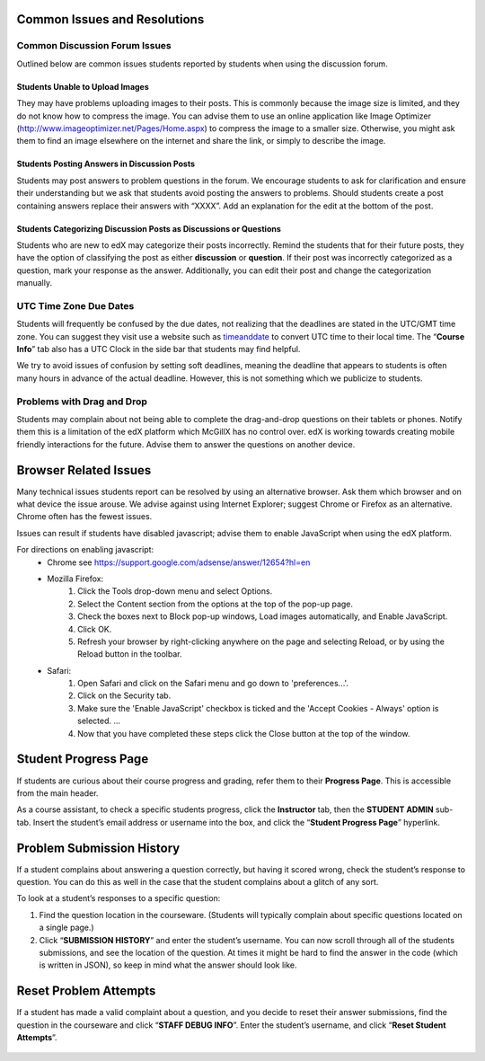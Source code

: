 Common Issues and Resolutions
=============================

Common Discussion Forum Issues
---------------------------------------------------

Outlined below are common issues students reported by students when using the discussion forum.

Students Unable to Upload Images
~~~~~~~~~~~~~~~~~~~~~~~~~~~~~~~~~~~~~~~~

They may have problems uploading images to their posts. This is commonly because the image size is limited, and they do not know how to compress the image. You can advise them to use an online application like Image Optimizer (http://www.imageoptimizer.net/Pages/Home.aspx) to compress the image to a smaller size. Otherwise, you might ask them to find an image elsewhere on the internet and share the link, or simply to describe the image.

Students Posting Answers in Discussion Posts
~~~~~~~~~~~~~~~~~~~~~~~~~~~~~~~~~~~~~~~~~~~~~~~~~

Students may post answers to problem questions in the forum. We encourage students to ask for clarification and ensure their understanding but we ask that students avoid posting the answers to problems. Should students create a post containing answers replace their answers with “XXXX”. Add an explanation for the edit at the bottom of the post.

.. :note: We encourage students to discuss and collaborate when solving problems , but we discourage the posting of answers.

.. figure:: ../../images/CommonIssues_Answers_in_DiscussionForumSmall.png
   :alt: image


.. figure:: ../../images/CommonIssues_Answers_in_DiscussionForum2Small.png
   :alt: image


Students Categorizing Discussion Posts as Discussions or Questions
~~~~~~~~~~~~~~~~~~~~~~~~~~~~~~~~~~~~~~~~~~~~~~~~~~~~~~~~~~~~~~~~~~~

Students who are new to edX may categorize their posts incorrectly. Remind the students that for their future posts, they have the option of classifying the post as either **discussion** or **question**. If their post was incorrectly categorized as a question, mark your response as the answer. Additionally, you can edit their post and change the categorization manually.

UTC Time Zone Due Dates
------------------------------------------

Students will frequently be confused by the due dates, not realizing that the deadlines are stated in the UTC/GMT time zone. You can suggest they visit use a website such as `timeanddate`_ to convert UTC time to their local time. The “**Course Info**” tab also has a UTC Clock in the side bar that students may find helpful.

We try to avoid issues of confusion by setting soft deadlines, meaning the deadline that appears to students is often many hours in advance of the actual deadline. However, this is not something which we publicize to students.

.. _timeanddate: http://www.timeanddate.com/worldclock/converter.html

Problems with Drag and Drop
-----------------------------------------------

Students may complain about not being able to complete the drag-and-drop questions on their tablets or phones. Notify them this is a limitation of the edX platform which McGillX has no control over. edX is working towards creating mobile friendly interactions for the future. Advise them to answer the questions on another device.

Browser Related Issues
======================
Many technical issues students report can be resolved by using an alternative browser. Ask them which browser and on what device the issue arouse. We advise against using Internet Explorer; suggest Chrome or Firefox as an alternative. Chrome often has the fewest issues. 

Issues can result if students have disabled javascript; advise them to enable JavaScript when using the edX platform. 

For directions on enabling javascript:
 - Chrome see https://support.google.com/adsense/answer/12654?hl=en
 - Mozilla Firefox:
     1. Click the Tools drop-down menu and select Options.
     2. Select the Content section from the options at the top of the  pop-up page.
     3. Check the boxes next to Block pop-up windows, Load images automatically, and Enable JavaScript.
     4. Click OK.
     5. Refresh your browser by right-clicking anywhere on the page and selecting Reload, or by using the Reload button in the toolbar.
 - Safari:
    1. Open Safari and click on the Safari menu and go down to 'preferences...'.
    2. Click on the Security tab.
    3. Make sure the 'Enable JavaScript' checkbox is ticked and the 'Accept Cookies - Always' option is selected. ...
    4. Now that you have completed these steps click the Close button at the top of the window.

Student Progress Page
======================

If students are curious about their course progress and grading, refer them to their **Progress Page**. This is accessible from the main header.

As a course assistant, to check a specific students progress, click the **Instructor** tab, then the **STUDENT ADMIN** sub-tab. Insert the student’s email address or username into the box, and click the “**Student Progress Page**” hyperlink.

.. figure:: ../../images/CommonIssues_StudentProgressSmall.png
   :alt: image

.. figure:: ../../images/CommonIssues_StudentProgress2Small.png
   :alt: image


Problem Submission History
==========================

If a student complains about answering a question correctly, but having it scored wrong, check the student’s response to question. You can do this as well in the case that the student complains about a glitch of any sort.

To look at a student’s responses to a specific question:

1. Find the question location in the courseware. (Students will typically complain about specific questions located on a single page.)
2. Click “**SUBMISSION HISTORY**” and enter the student’s username. You can now scroll through all of the students submissions, and see the location of the question. At times it might be hard to find the answer in the code (which is written in JSON), so keep in mind what the answer should look like.

.. figure:: ../../images/CommonIssues_ProblemResponseHistory.png
   :alt: image


.. figure:: ../../images/CommonIssues_ProblemResponseHistory.png
   :alt: image


.. figure:: ../../images/CommonIssues_ProblemResponseHistory1.5.png
   :alt: image


Reset Problem Attempts
=======================

If a student has made a valid complaint about a question, and you decide to reset their answer submissions, find the question in the courseware and click “**STAFF DEBUG INFO**”. Enter the student’s username, and click “**Reset Student Attempts**”.

.. figure:: ../../images/CommonIssues_ResetSubmissions.png
   :alt: image

.. figure:: ../../images/CommonIssues_ResetSubmissions2.png
   :alt: image


